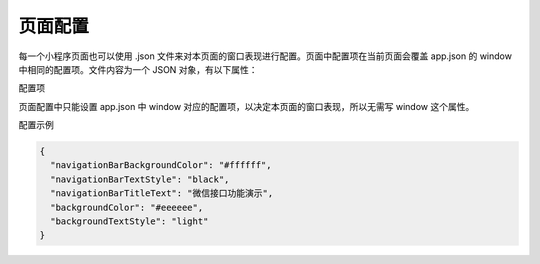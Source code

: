 页面配置
==========

每一个小程序页面也可以使用 .json 文件来对本页面的窗口表现进行配置。页面中配置项在当前页面会覆盖 app.json 的 window 中相同的配置项。文件内容为一个 JSON 对象，有以下属性：

配置项

+------------------------------+----------+----------+----------------------------------------+-------------------+
|             属性             |   类型   |  默认值  |                  描述                  |     最低版本      |
+==============================+==========+==========+========================================+===================+
| navigationBarBackgroundColor | HexColor | #000000  | 导航栏背景颜色，如 #000000             |                   |
+------------------------------+----------+----------+----------------------------------------+-------------------+
| navigationBarTextStyle       | string   | white    | 导航栏:wxapi:`wx.createWorker`颜色，仅支持 black / white   |                   |
+------------------------------+----------+----------+----------------------------------------+-------------------+
| navigationBarTitleText       | string   |          | 导航栏:wxapi:`wx.createWorker`文字内容                     |                   |
+------------------------------+----------+----------+----------------------------------------+-------------------+
| navigationStyle              | string   | default  | 导航栏样式，仅支持以下值：default      |                   |
|                              |          |          | 默认样式custom 自定义导航栏，          |                   |
|                              |          |          | 只保留右上角胶囊按钮                   | 微信客户端 7.0.0  |
+------------------------------+----------+----------+----------------------------------------+-------------------+
| backgroundColor              | HexColor | #ffffff  | 窗口的背景色                           |                   |
+------------------------------+----------+----------+----------------------------------------+-------------------+
| backgroundTextStyle          | string   | dark     | 下拉 loading 的样式，                  |                   |
|                              |          |          | 仅支持 dark / light                    |                   |
+------------------------------+----------+----------+----------------------------------------+-------------------+
| backgroundColorTop           | string   | #ffffff  | 顶部窗口的背景色，                     |                   |
|                              |          |          | 仅 iOS 支持                            | 微信客户端 6.5.16 |
+------------------------------+----------+----------+----------------------------------------+-------------------+
| backgroundColorBottom        | string   | #ffffff  | 底部窗口的背景色，                     |                   |
|                              |          |          | 仅 iOS 支持                            | 微信客户端 6.5.16 |
+------------------------------+----------+----------+----------------------------------------+-------------------+
| enablePullDownRefresh        | boolean  | false    | 是否开启当前页面下拉刷新。             |                   |
|                              |          |          | 详见 Page.onPullDownRefresh            |                   |
+------------------------------+----------+----------+----------------------------------------+-------------------+
| onReachBottomDistance        | number   | 50       | 页面上拉触底事件触发时距页面底部距离， |                   |
|                              |          |          | 单位为px。详见 Page.onReachBottom      |                   |
+------------------------------+----------+----------+----------------------------------------+-------------------+
| pageOrientation              | string   | portrait | 屏幕旋转设置，                         |                   |
|                              |          |          | 支持 auto/portrait/landscape           |                   |
|                              |          |          | 详见响应显示区域变化                   |                   |
|                              |          |          | 2.4.0(auto)/2.5.0(landscape)           |                   |
+------------------------------+----------+----------+----------------------------------------+-------------------+
| disableScroll                | boolean  | false    | 设置为 true 则页面整体不能上下滚动。   |                   |
|                              |          |          | 只在页面配置中有效，                   |                   |
|                              |          |          | 无法在 app.json 中设置                 |                   |
+------------------------------+----------+----------+----------------------------------------+-------------------+
| disableSwipeBack             | boolean  | false    | 禁止页面右滑手势返回                   |                   |
|                              |          |          |                                        | 微信客户端 7.0.0  |
+------------------------------+----------+----------+----------------------------------------+-------------------+
| usingComponents              | Object   | 否       | 页面自定义组件配置                     | 1.6.3             |
+------------------------------+----------+----------+----------------------------------------+-------------------+

页面配置中只能设置 app.json 中 window 对应的配置项，以决定本页面的窗口表现，所以无需写 window 这个属性。

配置示例

.. code:: json

  {
    "navigationBarBackgroundColor": "#ffffff",
    "navigationBarTextStyle": "black",
    "navigationBarTitleText": "微信接口功能演示",
    "backgroundColor": "#eeeeee",
    "backgroundTextStyle": "light"
  }